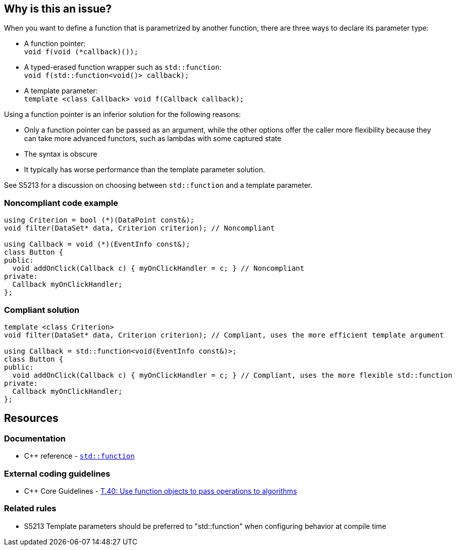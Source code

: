 == Why is this an issue?

When you want to define a function that is parametrized by another function, there are three ways to declare its parameter type:

* A function pointer: +
  ``++void f(void (*callback)());++``
* A typed-erased function wrapper such as ``++std::function++``: +
  ``++void f(std::function<void()> callback);++``
* A template parameter: +
  ``++template <class Callback> void f(Callback callback);++``

Using a function pointer is an inferior solution for the following reasons:

* Only a function pointer can be passed as an argument, while the other options offer the caller more flexibility because they can take more advanced functors, such as lambdas with some captured state
* The syntax is obscure
* It typically has worse performance than the template parameter solution.

See S5213 for a discussion on choosing between ``++std::function++`` and a template parameter.


=== Noncompliant code example

[source,cpp,diff-id=1,diff-type=noncompliant]
----
using Criterion = bool (*)(DataPoint const&);
void filter(DataSet* data, Criterion criterion); // Noncompliant

using Callback = void (*)(EventInfo const&);
class Button {
public:
  void addOnClick(Callback c) { myOnClickHandler = c; } // Noncompliant
private:
  Callback myOnClickHandler;
};
----


=== Compliant solution

[source,cpp,diff-id=1,diff-type=compliant]
----
template <class Criterion>
void filter(DataSet* data, Criterion criterion); // Compliant, uses the more efficient template argument

using Callback = std::function<void(EventInfo const&)>;
class Button {
public:
  void addOnClick(Callback c) { myOnClickHandler = c; } // Compliant, uses the more flexible std::function
private:
  Callback myOnClickHandler;
};
----


== Resources

=== Documentation

* {cpp} reference - https://en.cppreference.com/w/cpp/utility/functional/function[`std::function`]

=== External coding guidelines

* {cpp} Core Guidelines - https://github.com/isocpp/CppCoreGuidelines/blob/e49158a/CppCoreGuidelines.md#t40-use-function-objects-to-pass-operations-to-algorithms[T.40: Use function objects to pass operations to algorithms]

=== Related rules

* S5213 Template parameters should be preferred to "std::function" when configuring behavior at compile time

ifdef::env-github,rspecator-view[]

'''
== Implementation Specification
(visible only on this page)

=== Message

Replace this function pointer with a template parameter or a "std::function"


endif::env-github,rspecator-view[]
